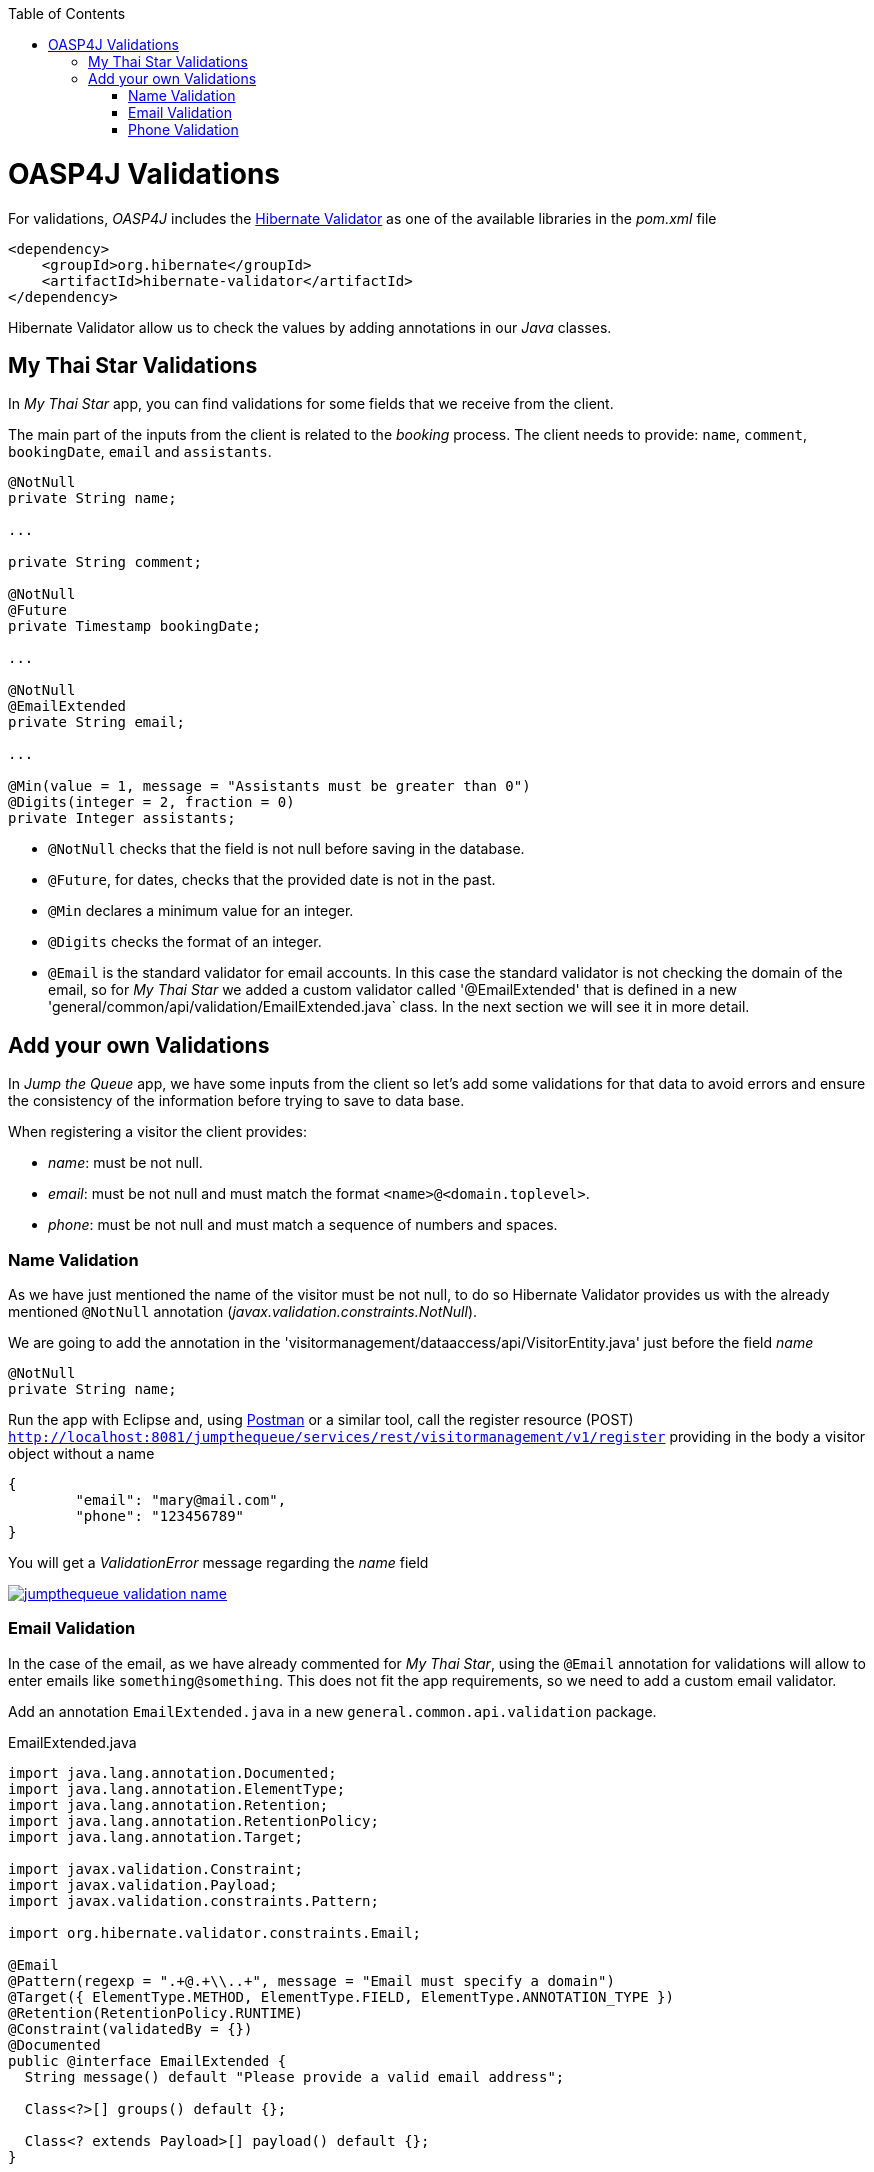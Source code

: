 :toc: macro
toc::[]

= OASP4J Validations

For validations, _OASP4J_ includes the http://hibernate.org/validator/[Hibernate Validator] as one of the available libraries in the _pom.xml_ file

[source,xml]
----
<dependency>
    <groupId>org.hibernate</groupId>
    <artifactId>hibernate-validator</artifactId>
</dependency>
----

Hibernate Validator allow us to check the values by adding annotations in our _Java_ classes.

== My Thai Star Validations

In _My Thai Star_ app, you can find validations for some fields that we receive from the client.

The main part of the inputs from the client is related to the _booking_ process. The client needs to provide: `name`, `comment`, `bookingDate`, `email` and `assistants`. 

[source,java]
----
@NotNull
private String name;
  
...
  
private String comment;
  
@NotNull
@Future
private Timestamp bookingDate;

...
  
@NotNull
@EmailExtended
private String email;
  
...
  
@Min(value = 1, message = "Assistants must be greater than 0")
@Digits(integer = 2, fraction = 0)
private Integer assistants;
----

- `@NotNull` checks that the field is not null before saving in the database.

- `@Future`, for dates, checks that the provided date is not in the past.

- `@Min` declares a minimum value for an integer.

- `@Digits` checks the format of an integer.

- `@Email` is the standard validator for email accounts. In this case the standard validator is not checking the domain of the email, so for _My Thai Star_ we added a custom validator called '@EmailExtended' that is defined in a new 'general/common/api/validation/EmailExtended.java` class. In the next section we will see it in more detail.

== Add your own Validations

In _Jump the Queue_ app, we have some inputs from the client so let's add some validations for that data to avoid errors and ensure the consistency of the information before trying to save to data base.

When registering a visitor the client provides:

- _name_: must be not null.

- _email_: must be not null and must match the format `<name>@<domain.toplevel>`.

- _phone_: must be not null and must match a sequence of numbers and spaces.

=== Name Validation

As we have just mentioned the name of the visitor must be not null, to do so Hibernate Validator provides us with the already mentioned `@NotNull` annotation (_javax.validation.constraints.NotNull_).

We are going to add the annotation in the 'visitormanagement/dataaccess/api/VisitorEntity.java' just before the field _name_

[source,java]
----
@NotNull
private String name;
----

Run the app with Eclipse and, using https://chrome.google.com/webstore/detail/postman/fhbjgbiflinjbdggehcddcbncdddomop[Postman] or a similar tool, call the register resource (POST) `http://localhost:8081/jumpthequeue/services/rest/visitormanagement/v1/register` providing in the body a visitor object without a name

[source,json]
----
{
	"email": "mary@mail.com",
	"phone": "123456789"
}
----

You will get a _ValidationError_ message regarding the _name_ field

image::images/oasp4j/7.Validations/jumpthequeue_validation_name.png[, link="images/oasp4j/7.Validations/jumpthequeue_validation_name.png"]


=== Email Validation

In the case of the email, as we have already commented for _My Thai Star_, using the `@Email` annotation for validations will allow to enter emails like `something@something`. This does not fit the app requirements, so we need to add a custom email validator.

Add an annotation `EmailExtended.java` in a new `general.common.api.validation` package.

.EmailExtended.java
[source,java]
----
import java.lang.annotation.Documented;
import java.lang.annotation.ElementType;
import java.lang.annotation.Retention;
import java.lang.annotation.RetentionPolicy;
import java.lang.annotation.Target;

import javax.validation.Constraint;
import javax.validation.Payload;
import javax.validation.constraints.Pattern;

import org.hibernate.validator.constraints.Email;

@Email
@Pattern(regexp = ".+@.+\\..+", message = "Email must specify a domain")
@Target({ ElementType.METHOD, ElementType.FIELD, ElementType.ANNOTATION_TYPE })
@Retention(RetentionPolicy.RUNTIME)
@Constraint(validatedBy = {})
@Documented
public @interface EmailExtended {
  String message() default "Please provide a valid email address";

  Class<?>[] groups() default {};

  Class<? extends Payload>[] payload() default {};
}
----

This validator extends the `@Email` validation with an extra `@Pattern` that defines a https://en.wikipedia.org/wiki/Regular_expression[regular expression] that the fields annotated with `@EmailExtended` must match.

Now we can annotate the _email_ field in with `@NotNull` and `@EmailExtended` to fit the app requirements.

[source,java]
----
@NotNull
@EmailExtended
private String email;
----

Then, if we try to register a user with a null email we get the _ValidationError_ with message _"{email=[may not be null]}"_

image::images/oasp4j/7.Validations/jumpthequeue_validation_nullemail.png[, link="images/oasp4j/7.Validations/jumpthequeue_validation_nullemail.png"]

And if we provide an email that does not match the expected format we get the related _ValidationError_

image::images/oasp4j/7.Validations/jumpthequeue_validation_wrongemail.png[, link="images/oasp4j/7.Validations/jumpthequeue_validation_wrongemail.png"]

Finally if we provide a valid email the registration process ends successfully.


=== Phone Validation

For validating the _phone_, apart from the `@NotNull` annotation, we need to use again a custom validation based on the `@Pattern` annotation and a _regular expression_.

We are going to follow the same approach used for _EmailExtended_ validation.

Add an annotation `Phone.java` to the `general.common.api.validation` package. With the `@Pattern` annotation we can define a regular expression to filter phones (_"consists of sequence of numbers or spaces"_).

.Phone.java
[source,java]
----
import java.lang.annotation.Documented;
import java.lang.annotation.ElementType;
import java.lang.annotation.Retention;
import java.lang.annotation.RetentionPolicy;
import java.lang.annotation.Target;

import javax.validation.Constraint;
import javax.validation.Payload;
import javax.validation.constraints.Pattern;

@Pattern(regexp = "[ 0-9]{0,14}$", message = "Phone must be valid")
@Target({ ElementType.METHOD, ElementType.FIELD, ElementType.ANNOTATION_TYPE })
@Retention(RetentionPolicy.RUNTIME)
@Constraint(validatedBy = {})
@Documented
public @interface Phone {
  String message() default "Phone must be well formed";

  Class<?>[] groups() default {};

  Class<? extends Payload>[] payload() default {};
}
----

Then we only need to apply the new validation to our _phone_ field in 'visitormanagement/dataaccess/api/VisitorEntity.java'

[source,java]
----
@NotNull
@Phone
private String phone;
----

As last step we can test our new validation. Call again the service defining a wrong phone, the response should be a _ValidationError_ like the following

image::images/oasp4j/7.Validations/jumpthequeue_validation_wrongphone.png[, link="images/oasp4j/7.Validations/jumpthequeue_validation_wrongphone.png"]

However, if we provide a valid phone the process should end successfully

image::images/oasp4j/7.Validations/jumpthequeue_validation_validphone.png[, link="images/oasp4j/7.Validations/jumpthequeue_validation_validphone.png"]


In this chapter we have seen how easy is to add validations in the server side of our _Oasp4j_ applications. In the next chapter we will show how to test our components using _Spring Test_ and _Oasp4j_'s test module.